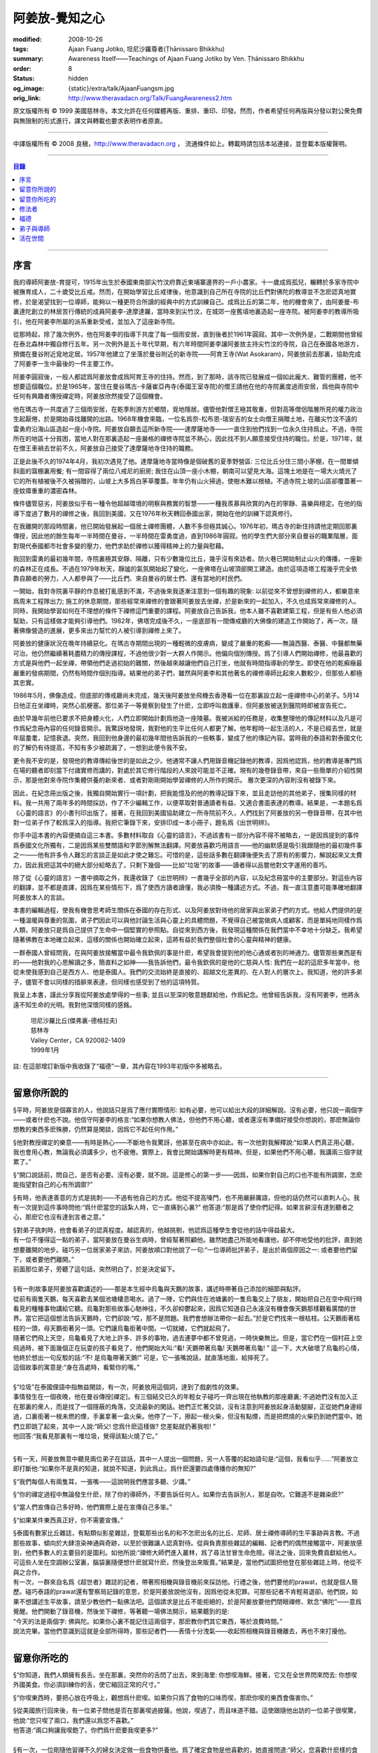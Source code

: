 阿姜放-覺知之心
===============

:modified: 2008-10-26
:tags: Ajaan Fuang Jotiko, 坦尼沙羅尊者(Ṭhānissaro Bhikkhu)
:summary: Awareness Itself——Teachings of Ajaan Fuang Jotiko
          by Ven. Ṭhānissaro Bhikkhu
:order: 8
:status: hidden
:og_image: {static}/extra/talk/AjaanFuangsm.jpg
:orig_link: http://www.theravadacn.org/Talk/FuangAwareness2.htm


.. raw:: html

   <div class="columns">
     <div class="column has-background-grey-lighter is-two-thirds">

.. raw:: html

   <div class="container has-text-centered">
     <p class="title is-2">阿姜放:  覺知之心</p>
     ——增訂版
     <br>
     [編輯,英譯]坦尼沙羅尊者
     <br>
     [中譯]良稹
     <br>
     <strong>
       Awareness Itself——Teachings of Ajaan Fuang Jotiko
       <br>
       by Ven. Ṭhānissaro Bhikkhu
     </strong>
   </div>

.. raw:: html

   </div>
   <div class="column has-background-light">

原文版權所有 ©  1999 美國慈林寺。本文允許在任何媒體再版、重排、重印、印發。然而，作者希望任何再版與分發以對公衆免費與無限制的形式進行，譯文與轉載也要求表明作者原衷。

----

中譯版權所有 ©  2008 良稹，http://www.theravadacn.org ， 流通條件如上。轉載時請包括本站連接，並登載本版權聲明。

.. raw:: html

   </div>
   </div>

----

.. contents:: 目錄

----

序言
++++

我的導師阿姜放-育提可，1915年出生於泰國東南部尖竹汶府靠近柬埔寨邊界的一戶小農家。十一歲成爲孤兒，輾轉於多家寺院中被撫育成人，二十歲受比丘戒。然而，在開始學習比丘戒律後，他意識到自己所在寺院的比丘們對佛陀的教導並不怎麽認真地實修，於是渴望找到一位導師，能夠以一種更符合所讀的經典中的方式訓練自己。成爲比丘的第二年，他的機會來了，由阿姜曼-布裏達陀創立的林居苦行傳統的成員阿姜李-達摩達羅，當時來到尖竹汶，在城郊一座舊墳地裏造起一座寺院。被阿姜李的教導所吸引，他在阿姜李所屬的派系重新受戒，並加入了這座新寺院。

從那時起，除了幾次例外，他在阿姜李的指導下共度了每一個雨安居，直到後者於1961年圓寂。其中一次例外是，二戰期間他曾經在泰北森林中獨自修行五年。另一次例外是五十年代早期，有六年時間阿姜李讓阿姜放主持尖竹汶的寺院，自己在泰國各地游方，預備在曼谷附近覓地定居。1957年他建立了坐落於曼谷附近的新寺院——阿育王寺(Wat Asokaram)，阿姜放前去那裏，協助完成了阿姜李一生中最後的一件主要工作。

阿姜李圓寂後，一般人都認爲阿姜放會成爲阿育王寺的住持。然而，到了那時，該寺院已發展成一個如此龐大、難管的團體，他不想要這個職位。於是1965年，當住在曼谷瑪古-卡薩崔亞冉寺(泰國王室寺院)的僧王請他在他的寺院裏度過雨安居，爲他與寺院中任何有興趣者傳授禪定時，阿姜放欣然接受了這個機會。

他在瑪古寺一共度過了三個雨安居，在乾季則游方於鄉間，覓地隱居。儘管他對僧王極其敬重，但對高等僧侶階層所見的權力政治生起厭倦，於是開始尋找離開的出路。1968年機會來臨，一位名爲奈-松布恩-瑞安吉的女士向僧王捐贈土地，在離尖竹汶不遠的雷勇府沿海山區造起一座小寺院。阿姜放自願去這所新寺院——達摩薩地寺——一直住到他們找到一位永久住持爲止。不過，寺院所在的地區十分貧困，當地人對在那裏造起一座嚴格的禪修寺院並不熱心，因此找不到人願意接受住持的職位。於是，1971年，就在僧王車禍去世前不久，阿姜放自己接受了達摩薩地寺住持的職務。

正是此後不久的1974年4月，我初次遇見了他。達摩薩地寺當時像是個破舊的夏季野營區: 三位比丘分住三間小茅棚，在一間單傾斜面的窩棚裏用餐; 有一間容得了兩位八戒尼的廚房; 我住在山頂一座小木棚，朝南可以望見大海。這塊土地是在一場大火燒光了它的所有植被後不久被捐贈的，山坡上大多爲白茅草覆蓋。年年仍有山火掃過，使樹木難以根植。不過寺院上坡的山區卻覆蓋著一座蚊瘴重重的濃密森林。

條件儘管惡劣，阿姜放似乎有一種令他超越環境的明察與務實的智慧——一種我羨慕與欣賞的內在的寧靜、喜樂與穩定。在他的指導下度過了數月的禪修之後，我回到美國，又在1976年秋天轉回泰國出家，開始在他的訓練下認真修行。

在我離開的那段時間裏，他已開始發展起一個居士禪修團體，人數不多但極其誠心。1976年初，瑪古寺的新住持請他定期回那裏傳授，因此他的餘生每年一半時間在曼谷，一半時間在雷勇度過，直到1986年圓寂。他的學生們大部分來自曼谷的職業階層，面對現代泰國都市社會多變的壓力，他們求助於禪修以獲得精神上的力量與慰藉。

我回到雷勇的最初幾年間，寺院裏極其安靜、隔離，只有少數幾位比丘，幾乎沒有來訪者。防火巷已開始制止山火的傳播，一座新的森林正在成長。不過在1979年秋天，靜謐的氣氛開始起了變化，一座佛塔在山坡頂部開工建造。由於這項造塔工程幾乎完全依靠自願者的勞力，人人都參與了——比丘們、來自曼谷的居士們、還有當地的村民們。

一開始，我對寺院裏平靜的作息被打亂感到不滿，不過後來我逐漸注意到一個有趣的現象: 以前從來不曾想到禪修的人，都樂意來爲周末工程隊出力; 施工的休息期間，那些經常來禪修的會跟著阿姜放去坐禪，於是新來的一起加入，不久也成爲常來禪修的人。同時，我開始學習如何在不理想的條件下禪修這門重要的課程。阿姜放自己告訴我，他本人雖不喜歡建築工程，但是有些人他必須幫助，只有這樣做才能夠引導他們。1982年，佛塔完成後不久，一座底部有一間傳戒廳的大佛像的建造工作開始了，再一次，隨著佛像營造的進展，更多來出力幫忙的人被引導到禪修上來了。

阿姜放的健康狀況在晚年持續惡化。在瑪古寺期間出現的一種輕微的皮膚病，變成了嚴重的乾癬——無論西醫、泰醫、中醫都無藥可治。他仍然繼續著耗盡精力的傳授課程，不過他很少對一大群人作開示。他偏向個別傳授。爲了引導人們開始禪修，他最喜歡的方式是與他們一起坐禪，帶領他們走過初始的難關，然後越來越讓他們自己打坐，他就有時間指導新的學生。即使在他的乾癬癥最嚴重的發病期間，仍然有時間作個別指導。結果他的弟子們，雖然與阿姜李和其他著名的禪修導師比起來人數較少，但那些人都極其忠實。

1986年5月，佛像造成，但底部的傳戒廳尚未完成，幾天後阿姜放坐飛機去香港看一位在那裏設立起一座禪修中心的弟子。5月14日他正在坐禪時，突然心肌梗塞。那位弟子一等覺察到發生了什麽，立即呼叫救護車，但阿姜放被送到醫院時即被宣告死亡。

由於早幾年前他已要求不把身體火化，人們立即開始計劃爲他造一座陵墓。我被派給的任務是，收集整理他的傳記材料以及凡是可作爲紀念冊內容的任何錄音開示。我驚訝地發現，我對他的生平比任何人都更了解。他年輕時一起生活的人，不是已經去世，就是年屆耋耄，記憶衰退。突然，我回到他身邊的最初幾年間他告訴我的一些軼事，變成了他的傳記內容。當時我的泰語和對泰國文化的了解仍有待提高，不知有多少被疏漏了，一想到此便令我不安。

更令我不安的是，發現他的教導傳給後世的是如此之少。他通常不讓人們用錄音機記錄他的教導，因爲他認爲，他的教導是專門爲在場的聽者即刻當下付諸實修而講的，對處於其它修行階段的人來說可能並不正確。現有的幾卷錄音帶，來自一些簡單的介紹性開示，那是他對來寺院作集體供養的新來者、或者對剛剛開始學習禪修的人所作的開示。 層次更深的內容則沒有被錄下來。

因此，在紀念冊出版之後，我獨自開始實行一項計劃，把我能憶及的他的教導記錄下來，並且走訪他的其他弟子，搜集同樣的材料。我一共用了兩年多的時間採訪，作了不少編輯工作，以便萃取對普通讀者有益、又適合書面表達的教導。結果是，一本題名爲《心靈的語言》的小書刊印出版了。接著，在我回到美國協助建立一所寺院前不久，人們找到了阿姜放的另一卷錄音帶，在其中他對一位弟子作了較爲深入的指導。我把它筆錄下來，安排印成一本小冊子，題名爲《出世明辨》。

你手中這本書的內容便摘自這三本書。多數材料取自《心靈的語言》，不過該書有一部分內容不得不被略去，一是因爲提到的事件爲泰國文化所獨有，二是因爲某些雙關語和字節別解無法翻譯。阿姜放喜歡巧用語言——他的幽默感是吸引我跟隨他的最初幾件事之一——他有許多令人難忘的言談正是如此才使之難忘。可惜的是，這些話多數在翻譯後便失去了原有的影響力，解說起來又太費力，因此我把這其中的絕大部分給略去了，只剩下幾個——比如“垃圾”的故事——讀者得以品嘗他對文字運用的善巧。

除了從《心靈的語言》一書中摘取之外，我還收錄了《出世明辨》一書幾乎全部的內容，以及紀念冊當中的主要部分。對這些內容的翻譯，並不都是直譯，因爲在某些情形下，爲了使西方讀者讀懂，我必須換一種講述方式。不過，我一直注意盡可能準確地翻譯阿姜放本人的言談。

本書的編輯過程，使我有機會思考師生關係在泰國的存在形式、以及阿姜放對待他的居家與出家弟子們的方式。他給人們提供的是一種溫暖與尊重的氛圍，弟子們因此可以與他討論生活與心靈上的具體問題，不覺得自己被當做病人或顧客，而是單純地同樣作爲人類，阿姜放只是爲自己提供了生命中一個堅實的參照點。自從來到西方後，我發現這種關係在我們當中不幸地十分缺乏。我希望隨著佛教在本地確立起來，這樣的關係也開始確立起來，這將有益於我們整個社會的心靈與精神的健康。

一群泰國人曾經問我，在與阿姜放接觸當中最令我欽佩的事是什麽，希望我會提到他的他心通或者別的神通力。儘管那些東西是有的——他對我的心思解讀之多，簡直料之如神——我告訴他們，最令我欽佩的是他的仁慈與人性: 我們在一起的這麽多年當中，他從未使我感到自己是西方人、他是泰國人。我們的交流始終是直接的、超越文化差異的、在人對人的層次上。我知道，他的許多弟子，儘管不會以同樣的措辭來表達，但同樣也感受到了他的這項特質。

我呈上本書，謹此分享我從阿姜放處學得的一些事; 並且以至深的敬意題獻給他，作爲紀念。他曾經告訴我，沒有阿姜李，他將永遠不知生命的光明。我對他深懷同樣的感銘。

    | 坦尼沙羅比丘(傑弗裏-德格拉夫)
    | 慈林寺
    | Valley Center，CA 920082-1409
    | 1999年1月

註: 在這部增訂新版中我收錄了“福德”一章，其內容在1993年初版中多被略去。

----

留意你所說的
++++++++++++

§平時，阿姜放是個寡言的人，他說話只是爲了應付實際情形: 如有必要，他可以給出大段的詳細解說。沒有必要，他只說一兩個字——或者什麽也不說。他信守阿姜李的格言:“如果你想教人佛法，但他們不用心聽，或者還沒有準備好接受你想說的，那麽無論你想教的東西多麽殊勝，仍然算是閑談，因爲它不起任何作用。”

§他對教授禪定的樂意——有時是熱心——不斷地令我驚訝，他甚至在病中亦如此。有一次他對我解釋說:“如果人們真正用心聽，我也會用心教，無論我必須講多少，也不疲倦。實際上，我會比開始講解時更有精神。但是，如果他們不用心聽，我講兩三個字就累了。”

§“開口說話前，問自己，是否有必要。沒有必要，就不說。這是修心的第一步——因爲，如果你對自己的口也不能有所調禦，怎麽能指望對自己的心有所調禦?”

§有時，他表達善意的方式是挑刺——不過有他自己的方式。他從不提高嗓門，也不用嚴辭厲語，但他的話仍然可以直刺人心。我有一次提到這件事時問他:“爲什麽當您的話紮人時，它一直痛到心裏?” 他答道:“那是爲了使你們記得。如果言辭沒有達到聽者之心，那麽它也沒有達到言者之意。”

| §對弟子挑刺時，他會看弟子的認真程度。越認真的，他越挑剔，他認爲這種學生會從他的話中得益最大。
| 有一位不懂得這一點的弟子，當阿姜放在曼谷生病時，曾經幫著照顧他。雖然她盡己所能地看護他，卻不停地受他的批評，直到她想要離開的地步。碰巧另一位居家弟子來訪，阿姜放順口對他說了一句:“一位導師批評弟子，是出於兩個原因之一: 或者要他們留下，或者要他們離開。”
| 前面那位弟子，旁聽了這句話，突然明白了，於是決定留下。

|

| §有一則故事是阿姜放喜歡講述的——那是本生經中烏龜與天鵝的故事，講述時帶著自己添加的細節與點評。
| 從前有兩隻天鵝，每天喜歡去某個池塘棲息喝水。過了一陣，它們與住在池塘裏的一隻烏龜交上了朋友，開始把自己在空中飛行時看見的種種事物講給它聽。烏龜對那些故事心馳神往，不久卻抑鬱起來，因爲它知道自己永遠沒有機會像天鵝那樣觀看廣闊的世界。當它把這個想法告訴天鵝時，它們卻說:“哎，那不是問題。我們會想辦法帶你一起去。”於是它們找來一根枯枝。公天鵝銜著枯枝的一頭，母天鵝銜著另一頭。它們讓烏龜銜著中間。一切就緒，它們就起飛了。
| 隨著它們飛上天空，烏龜看見了大地上許多、許多的事物，過去連夢中都不曾見過，一時快樂無比。但是，當它們在一個村莊上空飛過時，被下面幾個正在玩耍的孩子看見了，他們開始大叫:“看! 天鵝帶著烏龜! 天鵝帶著烏龜! ” 這一下，大大破壞了烏龜的心情，他終於想出一句反駁的話:“不! 是烏龜帶著天鵝!” 可是，它一張嘴說話，就直落地面，給摔死了。
| 這個故事的寓意是:“身在高處時，看緊你的嘴。”

|

| §“垃圾”在泰國俚語中指無益閑談，有一次，阿姜放用這個詞，達到了戲劇性的效果。
| 事情發生在一個夜晚，他在曼谷傳授[禪定]。有三個結交已久的年輕女子碰巧一齊出現在他執教的那座廳裏; 不過她們沒有加入正在那裏的衆人，而是找了一個隱蔽的角落，交流最新的閑話。她們正忙著交談，沒有注意到阿姜放起身活動腿腳，正從她們身邊經過，口裏銜著一根未燃的煙，手裏拿著一盒火柴。他停了一下，擦起一根火柴，但沒有點煙，而是把燃燒的火柴扔到她們當中。她們立即跳了起來，其中一人說:“師父! 您爲什麽這樣做? 您差點就扔著我啦! ”
| 他回答:“我看見那裏有一堆垃圾，覺得該點火燒了它。”

|

§有一天，阿姜放無意中聽見兩位弟子在談話，其中一人提出一個問題，另一人答覆的起始語句是:“這個，我看似乎……”阿姜放立即打斷他:“如果你不是真的知道，就說不知道，到此爲止。爲什麽還要四處傳播你的無知?”

§“我們每個人有兩隻耳，一張嘴——這說明我們應當多聽、少講。”

§“你的禪定過程中無論發生什麽，除了你的導師外，不要告訴任何人。如果你去告訴別人，那是自吹。它難道不是雜染麽?”

§“當人們宣傳自己多好時，他們實際上是在宣傳自己多笨。”

§“如果某件東西真正好，你不需要宣傳。”

| §泰國有數家比丘雜誌，有點類似影星雜誌，登載那些出名的和不怎麽出名的比丘、尼師、居士禪修導師的生平事跡與言教。不過那些故事，傾向於大肆渲染神通與奇跡，以至於很難讓人認真對待。從與負責那些雜誌的編輯、記者們的偶然接觸當中，阿姜放感到，他們多數人的主要目的是圖利。如他所說:“禪修大師們進入叢林，爲了尋法甘冒生命危險。得法之後，回來免費貢獻給他人。可這些人坐在空調辦公室裏，腦袋裏隨便想什麽就寫什麽，然後登出來販賣。”結果是，當他們試圖把他登在那些雜誌上時，他從不與之合作。
| 有一次，一群來自名爲《超世者》雜誌的記者，帶著照相機與錄音機前來採訪他。行禮之後，他們要他的prawat，也就是個人簡歷。碰巧泰語的prawat還有警察局記錄的意思，於是阿姜放說他沒有，因爲他從未犯罪。可那些記者不肯輕易退卻。他們說，如果不想講述生平故事，請至少教他們一點佛法吧。這個請求是比丘不能拒絕的，於是阿姜放要他們閉眼禪修、默念“佛陀”——意爲覺醒。他們開動了錄音機，然後坐下禪修，等著聽一場佛法開示，結果聽到的是:
| “今天的法是兩個字: 佛與陀。如果你心裏不能記住這兩個字，那麽教你們其它東西，等於浪費時間。”
| 說法完畢。當他們意識到這就是全部所得時，那些記者們——表情十分洩氣——收起照相機與錄音機離去，再也不來打擾他。

----

留意你所吃的
++++++++++++

§“你知道，我們人類擁有長舌。坐在那裏，突然你的舌閃了出去，來到海里: 你想喫海鮮。接著，它又在全世界閃來閃去: 你想喫外國美食。你必須訓練你的舌，使它縮回正常的尺寸。”

§“你喫東西時，要把心放在呼吸上，觀想爲什麽喫。如果你只爲了食物的口味而喫，那麽你喫的東西會傷害你。”

| §從美國旅行回來後，有一位弟子問他是否在那裏喫過披薩。他說，喫過了，而且味道不錯。這使跟隨他出訪的一位弟子很喫驚，他說:“您只喫了兩口，我們還以爲您不喜歡。”
| 他答道:“兩口夠讓我喫飽了。你們爲什麽要我喫更多?”
|
| §有一次，一位剛隨他習禪不久的婦女決定做一些食物供養他。爲了確定食物是他喜歡的，她直接問道:“師父，您喜歡什麽樣的食物?”
| 他答:“夠得著的食物。”
|
| §周五夜晚，阿姜放的一群弟子們坐在一輛小型卡車的後車架上，從曼谷開往達摩薩地寺。另一位跟他們在一起的弟子帶了一筐桔子準備供養寺裏的比丘。路上開了一陣，有一位弟子決定那些桔子看起來實在太好了，於是想出以下一番辯辭:“我們都是師父的孩子，是吧? 他不會讓我們挨餓，是吧? 因此，誰不喫一只桔子，誰就不是師父的孩子。”
| 這群人當中有些守八戒的，因爲過午不食，得以逃脫這張羅網。其他的人，雖然有幾位對喫原本是供養比丘的食物感到不妥，但個個自己拿起桔子喫了。
| 當他們到達寺院時，把事情經過告訴了阿姜放，他立即批評他們說，把供養比丘的食物，在交給比丘之前拿走喫掉的人，將會在來世重生爲餓鬼。
| 這群人中一位婦女被這話嚇著了，她立即回道:“可是我只喫了一瓣!”
| 阿姜放答道:“那麽說，如果你打算做餓鬼，還是趁著有機會喫個飽吧。”
|
| §1977年雨安居期間，來自雷勇城的一對夫婦幾乎每晚都來寺院習禪。奇怪的是，他們在禪修過程中，不管發生什麽事，總是對兩人同時發生。
| 有一次他們同時發現自己喫不下東西，因爲兩人心裏都被一種食物的污穢感所占據。這種感覺持續了三四天，也不覺得虛弱、饑餓。於是他們想知道自己的禪定達到了什麽階段。
| 當他們再訪寺院時，對阿姜放提到了這件事，他讓他們坐下來禪修，然後告訴他們:“好，觀想食物，看它是由什麽組成的。元素，是吧? 你的身體是由什麽組成的? 也是同樣的元素。你的身體元素需要食物裏的元素，才能繼續生存。因此何必對食物的污穢這麽激動呢? 你的身體更污穢。佛陀教導我們觀想食物的污穢，是爲了使我們克服對它的癡迷——不是爲了使我們喫不下食物。”
| 他們的厭食狀態就此結束。

----

修法者
++++++

| §阿姜放有一位弟子——一位女裁縫師——被一位顧客批評道:“你修習佛法，不是嗎? 那麽爲什麽你那麽貪心，要價那麽高? 修法的人應當只取足夠活命的收益才對。”
| 儘管她知道自己的定價是公道的，卻想不出一個好的答覆，於是下一次見到阿姜放時，把這事告訴了他。他答道:“他們再這麽說時，你告訴他們:‘聽著，我修習佛法，不是爲了當傻瓜。’”
|
| §我最初住在達摩薩地寺時，有時可以在遠遠聽見從烏塔帕空軍基地起飛的B-52，在凌晨時分前往柬埔寨執行轟炸使命時從高空飛過的聲音。每次聽見時，我就開始想，世上有如此多的不公正需要去鬥爭，我有什麽權利還在這裏禪修。當我對阿姜放提起這個想法時，他說:“如果你還沒有把自己糾正好，便試圖去糾正世界，你自己的內在善德最後會被破壞，那時你將去哪裏? 那樣對任何人——自己也好、他人也好——都不會有益。”
|

§“我們一生下，便被判了死刑——只不過不知何時將輪到我們。因此不要自滿。在你仍有機會時，立刻開始培育一切善良的品質，使它們達到圓滿。”

§“如果你想當一個好人，要確定你知道真正的善德實際在哪裏。不要光做行善的動作。”

§“我們都希望得到幸福，多數人對造起幸福的因卻不感興趣。我們只要果。但是，如果不關心那些因，果又怎麽會來我們這裏呢?”

§我一開始跟阿姜放修習禪定時，曾經問他，人是否真的死後重生。他回答:“你開始修行時，佛陀只要你相信一件事: 業。至於其它事，你信不信都不是真正重要的。”

| §有一年雨安居——按照傳統，人們在這段時間裏，下決心特別地精進修法——開始前不久，阿姜放的一位弟子來找他說，自己想在雨安居期間持八戒，又怕不喫晚飯會挨餓。
| 他反駁道:“爲了找到法，把它傳給我們，佛陀斷食一直到瘦得只剩下皮和骨，我們在這裏少喫一餐飯都不能忍受。正因此，我們還在生死輪迴中游來蕩去。”
| 結果，她下了決心，在雨安居三個月裏的每個布薩日——滿月、新月、半月——持守八戒。她的確做到了。在雨安居結束時，她對自己實現了自己的決心感到十分驕傲，可下一次去看阿姜放時，沒等她提起這個話題，他就評論道:“你要知道，你很幸運。你的雨安居只有十二天。其他人的是三個月。”
| 聽了這話，她十分羞愧，此後的每一個雨安居裏，她從頭到尾每天持守八戒。
|
| §另有一位弟子正在坐禪，一時失去念住，對一隻正在咬她胳膊的蚊子，打了一巴掌。阿姜放當時在場，他評論道:“你對自己的血要價很高，不是嗎? 那隻蚊子只要了一滴血，你卻取了它的命作爲抵償。”
|
| §一位年輕人與阿姜放討論戒律，講到了第五戒，戒醉品:“佛陀禁止飲酒，是因爲多數人喝了酒就會失去念住，對吧? 但是，如果喝酒時帶著念住，就可以喝，不是嗎，師父?”
| “如果真有念住，” 他答道，“一開始你就不會喝。”
|
| §比起其它戒，人們似乎對於第五戒總有更多破戒的藉口。一天晚上，另一位弟子在對阿姜放說話，另一群人則坐在他們的周圍習禪。“我守不了第五戒，”他說，“因爲我受到許多團體壓力。工作時有聯誼活動，那群人都在喝酒。我不得不跟著一起喝。”
| 阿姜放指著周圍坐禪的人們，問道:“這群人沒有要你喝酒。爲什麽你不屈服他們的壓力?”
|
| §那位女裁縫師看見她的朋友們在達摩薩地寺持八戒，於是決定自己也試一試。可下午過了一半，她在穿過寺院時，經過一株番石榴樹。那些番石榴看著好不誘人，於是她摘下一顆來，咬了一口。
| 碰巧阿姜放正站在不遠處，於是他說:“嘿。我以爲你是打算持八戒的。你嘴裏那是什麽?”
| 那位女裁縫師嚇了一跳，意識到自己破戒了。不過阿姜放安慰她說:“也不是非得持八戒，但是有一條戒你一定得守，好吧? 你知道那條戒是什麽?”
| “師父，我不知道。那是什麽?”
| “諸惡莫作。我要你一生牢牢守住這條戒。”
|
| §有位婦女來達摩薩地寺持戒、禪修一周，可到了第二天結束時，她告訴阿姜放，自己必須回家，因爲怕家裏人沒有她不能和平相處。爲了使她斷除這種憂慮，他教她說:“你來這裏時，跟自己說，你已經死了。你的家人，就必須得找到某種方式，學會自己照顧自己。”
|
| §一位中年人初訪達摩薩地寺時，驚訝地看見一位美國比丘。他問阿姜放:“西方人怎麽可以出家呢?”
| 阿姜放的回答是:“西方人難道沒有心麽?”
|

§有一本曼谷雜誌曾經登載過一部連載自傳，作者是一位用定力治病的在家禪修者。有一段他提到自己如何拜訪阿姜放，後者如何證實他已修得禪那。聽起來這不像是阿姜放的風格，不過那本雜誌一發刊，寺裏的來訪者異常地多起來，他們以爲阿姜放和那篇自傳的作者一樣，可以藉定力治病。一位婦女問他是否能治腎病，他回答:“我只治一種病，心病。”

§一位弟子請求准許把阿姜放的言教記在筆記本上，但他拒絕了，說:“你是那種怕沒喫的，老在口袋裏裝著食物的人麽?”接著他解釋說:“如果你把它記下來，你會覺得把寫下的東西忘掉沒關係，因爲它們都在筆記本上。結果是，所有的法都在你的筆記本上，沒有什麽留在你的心裏。”

§“經文中說，如果你仔細聽，會獲得智慧。爲了聽仔細，你的心必須安靜、寂止。你要用你的心聽，不只是用耳聽。聽了之後，你必須把聽見的東西即刻當下用於修持。那時你就會收獲它的利益。如果不把它用於修持，你所聽見的永遠不會變成你內在的真東西。”

| §有一次，人們正在造達摩薩地寺的佛塔，參與的弟子當中有些人發生嚴重爭執。其中一位氣得趕去把這事告訴了阿姜放，當時他正住在曼谷。等她報告完畢，阿姜放問她:“你認識碎石麽?”
| 她喫了一驚，回答說:“認識。”
| “你認識鑽石麽?”
| “認識。”
| “那麽，爲什麽你不收集鑽石? 收集那些碎石有什麽好處?”
|
| §即使在泰國那樣的佛教國家，一些修法的年輕人發現父母也反對他們禪修，覺得應當把時間用在更實際的事務上。有一次，那位女裁縫的父母想阻止她去瑪古寺，這使她十分氣惱。當她把這個心情告訴阿姜放時，他提醒她:“要知道，你欠了父母很大的恩情。如果你對他們生氣、吼叫，是在給頭頂上的地獄之火添加燃料，因此要小心。提醒自己: 如果希望有鼓勵自己禪修的父母，爲什麽不選別人生下你呢? 既然他們是你的父母，說明你跟他們之間造過舊業。因此就讓你的舊債耗完吧。沒有必要藉著爭執，再造更多的業。”
|

§通靈在泰國久爲流行，即使有些修佛法的人也喜歡參加通靈者的降神會。不過阿姜放有一次說，“如果你想從修行中得到果報，你必須下決心把佛陀作爲你的唯一依止。不要依止其它東西。”

§“如果你修習佛法，就不必對他人的功力或能力有神奇感。不管你做什麽、說什麽、想什麽，讓你的心立足於理性原則。”

§“真相在你的內心。如果你對所做之事真心，就會見到真相。如果你不真心，也只會見到虛假、仿冒的東西。”

----

福德
++++

§據阿姜放的一位弟子的講述，她第一次見到阿姜放時，他問她: “你平時去哪裏做福德?” 她說，自己已經在那家寺院捐造了一尊佛像，又爲這家寺院的火葬廳捐款，等等。於是他問她: “爲什麽你還沒有在心裏造福德?”

| §有一次，阿姜放讓弟子芟除寺院裏過盛的雜草。不過她不情願做這件事，因此一邊除草，一邊不停地自問: “我造了什麽業，得如此辛苦地做工?”等她做完後，他告訴她: “好了，你是有了一些福德，不過不多。”
| “什麽? 我做了那麽多，還沒得到很多?”
| “你若想福德圓滿，那個福德必須一直進入你的心。”
|
| §另一個除草的故事。有一天阿姜放指著他的小屋附近一處蔓延的雜草，對前述同一位女士說: “你不想要這牛圈口的草麽?”
| “牛圈口的草，是什麽意思?”
| “在人人眼皮底下卻被忽略的福德機會，就叫做牛圈口的草”
|

§另有一次，阿姜放帶著一群曼谷弟子爬上山丘，清理佛塔四周。他們發現有人在那裏扔了一大堆垃圾。一位弟子抱怨道: “誰這麽不恭敬，竟然做這樣的事?”阿姜放卻告訴她: “不管是誰，不要批評。如果他們沒有把垃圾扔在這個地方，我們就沒有機會藉著清理它，得到這個福德了。”

| §阿姜放的名字在一本雜誌上登載出來後，一天，有三位曼谷男士休工一日，開車到雷勇府拜見他。頂禮後，聊了一陣，其中一人說: “我國仍然有比丘正善修行，因此我們可以求他們把波羅密分給我們一點，不是嗎，師父?”
| 他回答:“是的。不過假如我們老是要求分享他們的波羅密，卻不去培育自己的，他們會以爲我們只會行乞，以後就不要再跟我們分享了。”
|

§住在曼谷郊外薩木-帕幹鎮上的一位女士，通過阿姜放的弟子傳話說，她願意捐贈一大筆錢，幫助建造達摩薩地寺的佛像，不過要求他到她家裏，在她交付支票時，給予祝福。他拒絕去，說: “人們若想要福德，必須去找。不能指望福德來找他們。”

§另一位女士，有一次打電話給瑪古寺的辦公室，說她打算在家裏供僧，想請阿姜放來應供，因爲她聽說他是一位聖弟子。當人們把這個請供消息轉給他時，他拒絕了，說: “她的飯難道這麽特別，只有聖弟子才能喫嗎?”

§阿姜放的一個弟子告訴他，自己想在生日那天作一件特別的福德。他答: “爲什麽非得在你生日那天? 其它日子做那件事難道福德會少些麽? 假如你想做福德，就在想到的那一天去做。不要等你的生日，因爲你的死日也許先到。 ”

§阿姜放在一次提到那些不喜歡坐禪，但樂於爲寺院建築工程出力的人們時說: “輕的福德他們不欣賞，因此得給他們找些重的福德做。只有那樣才能讓他們滿意。”

§佛塔造成後不久，阿姜放的一群弟子正坐著欣賞它，爲自己出力造塔的福德而歡喜。阿姜放碰巧走過，聽見他們說話，似乎無所特指地隨口說了一句: “不要執取事物。你做福德時，不要執取那個福德。你要是讓自己忘乎所以地想:‘是我親手建造了這座塔，’就得小心了。假如你碰巧現在死了，能想到的只是:‘這座塔是我的，它是我的。’你不會和其他人一樣重生天界，反而會生爲餓鬼，在這裏守一兩個星期的佛塔，因爲你的心盯著在物質事物上。”

§“你做善事時，要是粘在你的善德上，永遠不得自由。粘上哪裏，那就是你的有生之處。”

| §佛教中有一項古老傳統——這是根據《譬喻經》的故事——每當你爲佛教佈施一件禮物，或者做其它福德事時，你應當把這件福德迴向給某個特定的目標。阿姜放時常告訴弟子，每次禪定後作類似的迴向，不過他所建議的迴向因人而異。有時他建議用阿育王臨終時的祈願: “願我在來世得以主宰我的心。”
| 有時他又會說: “沒必要作冗長的迴向了。告訴你自己: 假如我必須重生，願我常聞佛陀的教導。”
| 不過，也不是每次他都建議這類迴向。有一次，一位女士告訴他，自己做福德時，想不出特別的迴向目標。他告訴她:“心若已經滿了，不想迴向，就不必了。好比喫飯。不管有無發願喫飽，只要你繼續喫，不可能不飽。”

----

弟子與導師
++++++++++

§“不管你做什麽，要常常想著你的導師。如果你忘記導師，便把自己從根上砍去了。”

§“從一個導師換到另一個導師的人，根本沒有導師。”

| § 有時人們向阿姜放供養一些佛牌，他會把它們分給弟子——但很少給身邊特別親近的人。有一天，一位跟他住了好幾年的比丘忍不住抱怨道:“爲什麽您得到好佛牌時，總是給別人，從來不給我?”
| 阿姜放答:“我已經給了你多少比佛牌更好的東西了。爲什麽你不接受它們?”
|

§“與導師住得近，但不懂得導師的禪修者，好比一鍋咖哩裏的勺子，永遠不會知道那鍋咖哩有多甜、多酸、多鹹、多濃、多辣。”

§對那些連日常瑣事都要請教導師的弟子，阿姜放的的比喻是:“好比小狗娃。撒了糞也要跑到母親那裏要她舔去。他們永遠不長大。”

§“粘著老師的弟子好比小飛蟲。不管你如何趕，他們老飛回來，不讓你清靜。”

§“假若一位導師當面稱讚一位弟子，這是該弟子將達到修行極限的徵兆——此生他也許不會超過那個高度了。導師稱讚他的原因是，弟子可以對自己起碼已達到這一步而自豪。死亡時刻他的心需要抓住好事時，有這件事可抓。”

| §不少阿姜放的弟子相信他有他心通，能夠了解自己在想什麽，因爲一次又一次，他談起的話題，正是他們當時碰巧正在想的、或者正在爲之苦惱的事。我本人就有許多這類經歷，在我編寫本書時也有不少人對我如此講述。不過多數情形下，他說的話只對當事人有特別的意義，在此我略過不提，請讀者見諒。不過，我想提兩個例子，因爲在我看來它們對所有修法者有益。
| 有一次，他的一位弟子——一位年輕人——從曼谷坐公交車到雷勇幫助建造佛塔。他在通往寺院的路口下了車，但還得步行六公里才能到達寺院。他不願走那段路，於是坐在交叉路口的麵攤邊，對自己說——彷彿是對阿姜放的挑戰——“假若師父真的很特別，願有一輛車經過這裏，把我順路帶到寺院。”一小時，兩小時，三小時，在路口轉彎的汽車或卡車一輛也沒有，最後他只得自己步行來到寺院。
| 到達寺院後，他來到阿姜放的小屋拜見他。但是，阿姜放一見他走近，就起身進屋，把門關上了。這使弟子喫了一驚，不過仍然在緊閉的門前頂禮。一等到他頂禮完畢，阿姜放把門開了一條縫，對他說:“聽著，我沒有請你來這裏。是你自己要來的。”
| 另有一次，佛塔造成後，那位年輕人在塔內坐禪，希望有一個聲音對他耳語，告訴他下一個彩劵的中獎號碼。可是他聽見的，卻是阿姜放路過此地的真實聲音，但又好像不是特別針對誰:“你到底把什麽作爲歸依?”

----

活在世間
++++++++

§“阿姜曼曾經說:‘世人都一樣，但也不完全一樣，不過最後分析起來，都一樣。’你得好好想一陣，才能懂得他指什麽。”

§“如果你想判斷他人，要根據他們的動機來判斷。”

§“如果你想教別人爲善，必須看他們的善能夠達到多遠。如果你硬要使他們的善，超過他們能夠達到的程度，你才是愚人。”

§“專注他人的過錯，是得不到什麽益處的。不如查看自己的過錯，那樣會得到更多。”

§“他人有多好多壞，是他們的事。你要專注自己的事。”

§有一位弟子對阿姜放抱怨自己在工作中面臨的種種困難。她很想辭職，獨自安安靜靜地過日子，但境況不允許，因爲她必須供養母親。阿姜放告訴她:“如果你必須與這些事共存，就要找到一種超越它們的活法。只有那樣你才能生存。”

§對一位受工作壓力的影響而心情鬱悶的弟子，他的忠告是:“你治辦一件工作時，不要讓工作治辦了你。 ”

§另一位弟子，在家庭與工作上都遇到嚴重困難，阿姜放鼓勵她振作起來:“任何真實的活人，在人生當中都會遭遇到真的、活的難題。”

§“遇到障礙時，你必須迎頭反擊。如果你輕易放棄，整個一生就會給放棄了。”

§“告訴自己，你是由心木做成的，不是由邊材做成的。”

| §阿姜放的一位弟子——一位年輕的護士——在工作上不得不忍受許多閑話的攻擊。一開始她試圖不予理睬，但是當這些閑話越來越頻繁時，她的耐性開始消褪。
| 有一天，閑言冷語實在讓她心煩，於是來到瑪古寺跟阿姜放坐禪。打坐時，在視相中看見自己不斷地退後、退後、退到無限，好像被夾在兩面平行的鏡子之間。她想，自己的許多前世裏，也許也同樣必須忍受無數的閑言，這使她對自己的處境更不能忍受。於是她離開禪定，把自己如何倦於成爲謠言指摘目標的想法告訴了阿姜放。爲了安慰她，他說:“要知道，這種事是世間的一部分。哪裏有褒揚，那裏必然有批評與閑話。你既了解這個道理，爲什麽還讓自己卷入其中呢?”
| 不過她的情緒太激烈了，爭辯道:“師父，我沒有卷入他們的事。是他們要來卷入我的事!”
| 於是他拿她的話反過來問道:“你爲什麽不問問自己——誰讓你硬要來這裏投生的?”
|

§“如果他們說你不好，要記得，那些話僅止於唇。它們根本沒有伸出來觸及你。”

§“別人批評我們，過後全忘了，可我們卻拿著它不停地想。這就好比他們吐出些食物，我們把它撿起來喫。那種情形下，誰是愚人?”

§“你就當有鎮石壓著耳朵，那樣就不會被聽到的一切給吹走。”

| §一天，阿姜放突如其來地問:“如果你的衣服掉進糞池裏，你會把它撿回來麽?”
| 被他問著的那位婦女不懂他的意思，但知道如果答得不對，就會像個傻瓜，於是小心翼翼地答到:“看情況。如果是我唯一的一套衣服，我就得撿起來。但如果有別的衣服，我可能就不要它了。師父，您的意思是什麽?”
| “如果你喜歡聽別人說他人壞話，即使你沒有參與他們所造的惡業，你還是收集了一些惡臭。”
|

§如果弟子中有人對什麽事心懷怨恨，他會告訴他們:“你連這點小事也不能奉獻麽? 就當它是一件禮物。回憶一下佛陀作毗桑塔羅王子時奉獻了多少有價值的東西，然後問自己:‘我的這個嗔怒根本沒有價值。爲什麽還是不能奉獻呢?’”

§“行動之前先想一想。不要做那種先行動、再思考的人。”

§“小心所謂的落井之仁: 你想幫助別人，結果沒有把他們拉上來，他們卻把你拉了下去。”

§“當人們說某件東西好時，那是他們想像中的好。不過，它是否真的總是對你也好?”

§“如果人們恨你，那時你就解放了。你可以自由來去，不需要擔心他們是否會思念你，或者爲你的離去而難過。你回來時不需要帶給他們任何禮物。你可以隨心所欲地行動。”

§“奮力贏過別人，除了帶來敵意與惡業之外，什麽也沒有。最好是贏過自己。”

§“無論你失去什麽，讓它失去，但千萬不要失去心。”

§“如果他們拿了你的東西，那麽告訴自己，你把它當作一件禮物。否則仇恨將無休無止。”

§“他們拿了你的，好過你拿了他們的。”

§“如果它真是你的，不管怎樣必然會跟著你。如果它不真是你的，何必爲這件東西那麽激動?”

§“外在貧窮沒有一點錯，但是要確定你的內在不貧窮。要確定你在佈施、戒德、禪修上富有——那是心的財富。”

§阿姜放的一位弟子對他抱怨說:“我看別人，他們的日子似乎都過得如此輕鬆。爲什麽我活得那麽艱難?” 他的答覆是:“你的‘艱難生活’和許多人的生活相比，是‘美好生活’的十倍、二十倍。你爲什麽不看那些生活比你艱難的人?”

§有時，當他的弟子中有人生活中面臨困境時，阿姜放會教他們提醒自己:“我能怪誰呢?從來沒有人雇我投生。是我自己願意來的。”

§“萬事都有壽命。它不會永遠存在。等到壽命終結，它自己會離去。”

§“生活中有伴侶是苦。有一個好伴侶是真正苦，因爲有那麽多的執取。”

§“感官欲樂好比毒品: 嘗一口，就上了癮。聽說海洛因難戒，不過這比它更糟。這種癮有刻骨之深。正是它令我們出生、而且使我們一劫又一劫地輪迴生死。這個癮，除了佛陀的教導之外，無藥可戒。”

§“我們看印度教信徒崇拜希瓦神的男根時，似乎感到怪異，實際上，世人個個崇拜希瓦神的男根——他們崇拜性，只有印度教信徒是公開崇拜而已。性是世界的締造者。我們大家出生的原因是，我們在心裏崇拜希瓦神的性器。”

| §有一次，阿姜放的一位弟子受到父母的壓力，要她找一位丈夫，好安家生子，她問他:“他們說，女人生孩子得到很多福德，因爲她給別人出生的機會，是真的嗎?”
| “如果是真的，”他回答，“那狗就福德成堆了，因爲它們一次生一窩。”
|

§他還告訴她:“結婚不是脫離苦的辦法。實際上，你所做的，是堆積起更多的苦。佛陀教導說，五蘊是重擔，但是如果你結了婚，突然就有了十個(蘊)得關照，接著十五個、接著二十個……”

§“你必須作自己的依止。如果你是那種必須依止別人的人，那麽你就得和別人的看法一致，那就意味著，你必須和他們一樣地愚笨。因此，把自己從那一切中拉出來，好好看一看自己，直到心裏對這些事清楚起來。”

§“也許你會想:‘我的孩子，我的孩子’，可他真是你的麽? 即使你的身體也不真正屬於你。”

| §阿姜放的一位弟子，當她身患嚴重的肝病時，夢見自己死去，來到天界。她覺得這是一個不祥之兆，於是來到瑪古寺，把夢境告訴了阿姜放。他試圖安慰她說，這是一個僞裝起來的吉兆。假如她大病不死，也許可能昇職。如果不能存活，也會重生善界。不過一說到這裏，她的情緒就變得十分混亂:“可我還不願死啊!”
| 他告訴她:“聽著，等到該走的時候，你必須願意走。生命不是一根橡皮筋，任你拉長縮短。”
|

§“如果你對任何一種感官之樂有饑渴感，說明你的前世可能享受過。那就是你這輩子如此想念它們的緣故。對這件事想夠了，應該足以使你昇起離欲與厭欲。”

----

(轉錄未完，待續)
